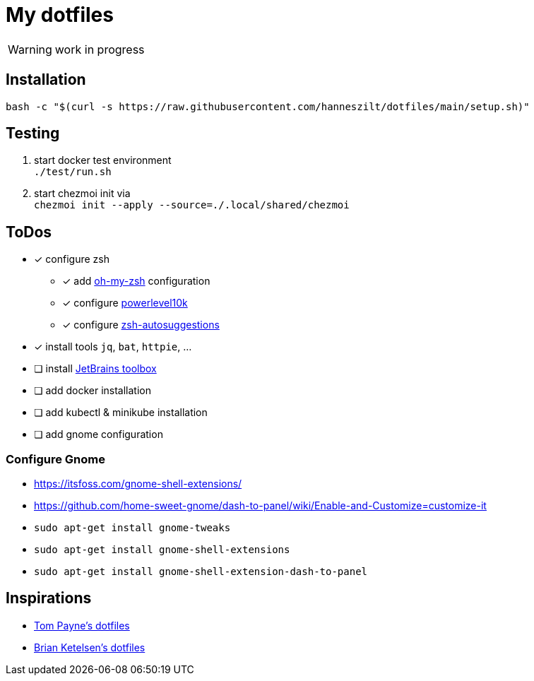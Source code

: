 = My dotfiles

WARNING: work in progress

== Installation
----
bash -c "$(curl -s https://raw.githubusercontent.com/hanneszilt/dotfiles/main/setup.sh)"
----

== Testing
1. start docker test environment +
   `./test/run.sh`
2. start chezmoi init via +
   `chezmoi init --apply --source=./.local/shared/chezmoi`

== ToDos
* [x] configure zsh
** [x] add https://github.com/ohmyzsh/ohmyzsh[oh-my-zsh] configuration
** [x] configure https://github.com/romkatv/powerlevel10k[powerlevel10k]
** [x] configure https://github.com/zsh-users/zsh-autosuggestions[zsh-autosuggestions]
* [x] install tools `jq`, `bat`, `httpie`, ...
* [ ] install https://www.jetbrains.com/de-de/toolbox-app[JetBrains toolbox]
* [ ] add docker installation
* [ ] add kubectl & minikube installation
* [ ] add gnome configuration

=== Configure Gnome
* https://itsfoss.com/gnome-shell-extensions/
* https://github.com/home-sweet-gnome/dash-to-panel/wiki/Enable-and-Customize=customize-it
* `sudo apt-get install gnome-tweaks`
* `sudo apt-get install gnome-shell-extensions`
* `sudo apt-get install gnome-shell-extension-dash-to-panel`

== Inspirations
* https://github.com/twpayne/dotfiles[Tom Payne's dotfiles]
* https://github.com/bketelsen/dotfiles[Brian Ketelsen's dotfiles]
